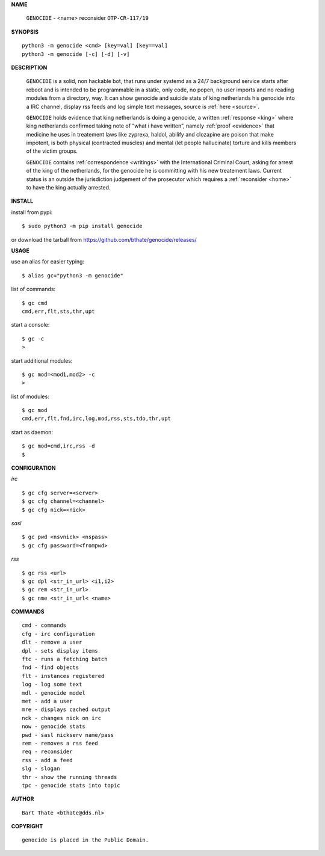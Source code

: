 **NAME**

 | ``GENOCIDE`` - <name> reconsider ``OTP-CR-117/19``

**SYNOPSIS**

::

    python3 -m genocide <cmd> [key=val] [key==val]
    python3 -m genocide [-c] [-d] [-v]


**DESCRIPTION**

 ``GENOCIDE`` is a solid, non hackable bot, that runs under systemd as a 
 24/7 background service starts after reboot and is intended to be programmable
 in a static, only code, no popen, no user imports and no reading modules from
 a directory, way. It can show genocide and suicide stats of king netherlands
 his genocide into a IRC channel, display rss feeds and log simple text
 messages, source is :ref:`here <source>`.

 ``GENOCIDE`` holds evidence that king netherlands is doing a genocide, a 
 written :ref:`response <king>` where king netherlands confirmed taking note
 of “what i have written”, namely :ref:`proof <evidence>` that medicine he
 uses in treatement laws like zyprexa, haldol, abilify and clozapine are poison
 that make impotent, is both physical (contracted muscles) and mental (let 
 people hallucinate) torture and kills members of the victim groups. 

 ``GENOCIDE`` contains :ref:`correspondence <writings>` with the
 International Criminal Court, asking for arrest of the king of the 
 netherlands, for the genocide he is committing with his new treatement laws.
 Current status is an outside the jurisdiction judgement of the prosecutor 
 which requires a :ref:`reconsider <home>` to have the king actually
 arrested.


**INSTALL**

install from pypi::

    $ sudo python3 -m pip install genocide

or download the tarball from https://github.com/bthate/genocide/releases/

**USAGE**

use an alias for easier typing::

    $ alias gc="python3 -m genocide"

list of commands::

    $ gc cmd
    cmd,err,flt,sts,thr,upt

start a console::

    $ gc -c
    >

start additional modules::

    $ gc mod=<mod1,mod2> -c
    >

list of modules::

    $ gc mod
    cmd,err,flt,fnd,irc,log,mod,rss,sts,tdo,thr,upt

start as daemon::

    $ gc mod=cmd,irc,rss -d
    $ 

**CONFIGURATION**

*irc*


::

    $ gc cfg server=<server>
    $ gc cfg channel=<channel>
    $ gc cfg nick=<nick>

*sasl*

::

    $ gc pwd <nsvnick> <nspass>
    $ gc cfg password=<frompwd>

*rss*

::

    $ gc rss <url>
    $ gc dpl <str_in_url> <i1,i2>
    $ gc rem <str_in_url>
    $ gc nme <str_in_url< <name>

**COMMANDS**

::

    cmd - commands
    cfg - irc configuration
    dlt - remove a user
    dpl - sets display items
    ftc - runs a fetching batch
    fnd - find objects 
    flt - instances registered
    log - log some text
    mdl - genocide model
    met - add a user
    mre - displays cached output
    nck - changes nick on irc
    now - genocide stats
    pwd - sasl nickserv name/pass
    rem - removes a rss feed
    req - reconsider
    rss - add a feed
    slg - slogan
    thr - show the running threads
    tpc - genocide stats into topic

**AUTHOR**

::

    Bart Thate <bthate@dds.nl>


**COPYRIGHT**

::

    genocide is placed in the Public Domain.
